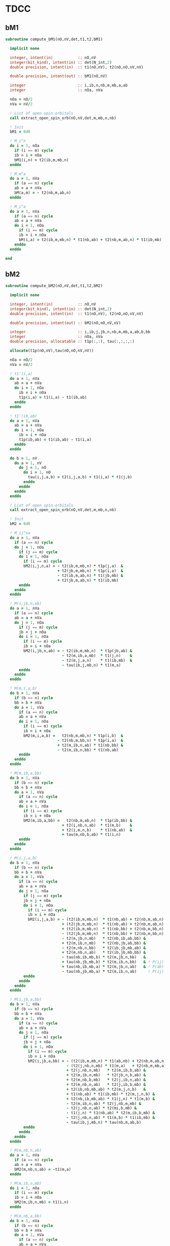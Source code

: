 * TDCC

** bM1
#+begin_src f90 :comments org :tangle tdcc.irp.f
subroutine compute_bM1(nO,nV,det,t1,t2,bM1)

  implicit none

  integer, intent(in)           :: nO,nV
  integer(bit_kind), intent(in) :: det(N_int,2)
  double precision, intent(in)  :: t1(nO,nV), t2(nO,nO,nV,nV)
  
  double precision, intent(out) :: bM1(nO,nV)

  integer                       :: i,ib,n,nb,m,mb,a,ab
  integer                       :: nOa, nVa

  nOa = nO/2
  nVa = nV/2

  ! List of open spin orbitals
  call extract_open_spin_orb(nO,nV,det,m,mb,n,nb)
  
  ! Init
  bM1 = 0d0
  
  ! M_i^n
  do i = 1, nOa
    if (i == m) cycle
    ib = i + nOa
    bM1(i,n) = t2(ib,m,mb,n)
  enddo

  ! M_m^a
  do a = 1, nVa
    if (a == n) cycle
    ab = a + nVa
    bM(a,m) = - t2(nb,m,ab,n)
  enddo

  ! M_i^a
  do a = 1, nVa
    if (a == n) cycle
    ab = a + nVa
    do i = 1, nOa
      if (i == m) cycle
      ib = i + nOa
      bM(i,a) = t2(ib,m,mb,n) * t1(nb,ab) + t2(nb,m,ab,n) * t1(ib,mb)
    enddo
  enddo
  
end
#+end_src

** bM2
#+begin_src f90 :comments org :tangle tdcc.irp.f
subroutine compute_bM2(nO,nV,det,t1,t2,bM2)

  implicit none

  integer, intent(in)           :: nO,nV
  integer(bit_kind), intent(in) :: det(N_int,2)
  double precision, intent(in)  :: t1(nO,nV), t2(nO,nO,nV,nV)
  
  double precision, intent(out) :: bM2(nO,nO,nV,nV)

  integer                       :: i,ib,j,jb,n,nb,m,mb,a,ab,b,bb
  integer                       :: nOa, nVa
  double precision, allocatable :: t1p(:,:), tau(:,:,:,:)

  allocate(t1p(nO,nV),tau(nO,nO,nV,nV))
  
  nOa = nO/2
  nVa = nV/2

  ! t1'(i,a)
  do a = 1, nVa
    ab = a + nVa
    do i = 1, nOa
      ib = i + nOa
      t1p(i,a) = t1(i,a) - t1(ib,ab)
    enddo
  enddo

  ! t1'(ib,ab)
  do a = 1, nVa
    ab = a + nVa
    do i = 1, nOa
      ib = i + nOa
      t1p(ib,ab) = t1(ib,ab) - t1(i,a)
    enddo
  enddo

  do b = 1, nV
    do a = 1, nV
      do j = 1, nO
        do i = 1, nO
          tau(i,j,a,b) = t2(i,j,a,b) + t1(i,a) * t1(j,b)
        enddo
      enddo
    enddo
  enddo
  
  ! List of open spin orbitals
  call extract_open_spin_orb(nO,nV,det,m,mb,n,nb)
  
  ! Init
  bM2 = 0d0

  ! M_ij^na
  do a = 1, nVa
    if (a == n) cycle
    do j = 1, nOa
      if (j == m) cycle
      do i = 1, nOa
        if (i == m) cycle
        bM2(i,j,n,a) = - t2(ib,m,mb,n) * t1p(j,a)  &
                       + t2(jb,m,mb,n) * t1p(i,a)  &
                       - t2(ib,m,ab,n) * t1(jb,mb) &
                       + t2(jb,m,ab,n) * t1(ib,mb)
      enddo
    enddo
  enddo

  ! M(i,jb,n,ab)
  do a = 1, nVa
    if (a == n) cycle
    ab = a + nVa
    do j = 1, nOa
      if (j == m) cycle
      jb = j + nOa
      do i = 1, nOa
        if (i == m) cycle
        ib = i + nOa
        bM2(i,jb,n,ab) = - t2(ib,m,mb,n)  * t1p(jb,ab) &
                         - t2(m,ib,a,mb)  * t1(j,n)    &
                         - t2(m,j,a,n)    * t1(ib,mb)  &
                         - tau(ib,j,mb,n) * t1(m,a)
      enddo
    enddo
  enddo

  ! M(m,i,a,b)
  do b = 1, nVa
    if (b == n) cycle
    bb = b + nVa
    do a = 1, nVa
      if (a == n) cycle
      ab = a + nVa
      do i = 1, nOa
        if (i == m) cycle
        ib = i + nOa
        bM2(m,i,a,b) =   t2(nb,m,mb,n) * t1p(i,b)  & 
                       - t2(nb,m,bb,n) * t1p(i,a)  &
                       + t2(m,ib,n,ab) * t1(nb,bb) &
                       - t2(m,ib,n,bb) * t1(nb,ab)
      enddo
    enddo
  enddo

  ! M(m,ib,a,bb)
  do b = 1, nVa
    if (b == n) cycle
    bb = b + nVa
    do a = 1, nVa
      if (a == n) cycle
      ab = a + nVa
      do i = 1, nOa
        if (i == m) cycle
        ib = i + nOa
        bM2(m,ib,a,bb) =   t2(nb,m,ab,n)  * t1p(ib,bb) &
                         + t2(i,nb,n,ab)  * t1(m,b)    &
                         + t2(i,m,n,b)    * t1(nb,ab)  &
                         + tau(m,nb,b,ab) * t1(i,n)
      enddo
    enddo
  enddo

  ! M(i,j,a,b)
  do b = 1, nVa
    if (b == n) cycle
    bb = b + nVa
    do a = 1, nVa
      if (a == n) cycle
      ab = a + nVa
      do j = 1, nOa
        if (j == m) cycle
        jb = j + nOa
        do i = 1, nOa
          if (i == m) cycle
          ib = i + nOa
          bM2(i,j,a,b) = - (t2(ib,m,mb,n)  * t1(nb,ab) + t2(nb,m,ab,n) * t1(ib,mb)) * t1p(j,b) &
                         + (t2(jb,m,mb,n)  * t1(nb,ab) + t2(nb,m,ab,n) * t1(jb,mb)) * t1p(i,b) & ! - P(ij)
                         + (t2(ib,m,mb,n)  * t1(nb,bb) + t2(nb,m,bb,n) * t1(ib,mb)) * t1p(j,a) & ! - P(ab)
                         - (t2(jb,m,mb,n)  * t1(nb,bb) + t2(nb,m,bb,n) * t1(jb,mb)) * t1p(i,a) & ! + P(ij) P(ab)
                         - t2(m,jb,n,mb)   * t2(nb,ib,ab,bb) &
                         + t2(m,ib,n,mb)   * t2(nb,jb,ab,bb) &
                         - t2(m,nb,n,bb)   * t2(ib,jb,mb,ab) &
                         + t2(m,nb,n,ab)   * t2(ib,jb,mb,bb) &
                         - tau(nb,ib,mb,b) * t2(m,jb,n,bb)   &
                         + tau(nb,jb,mb,b) * t2(m,ib,n,bb)   & ! P(ij)
                         + tau(nb,ib,mb,a) * t2(m,jb,n,ab)   & ! P(ab)
                         - tau(nb,jb,mb,a) * t2(m,ib,n,ab)     ! P(ij) P(ab)
        enddo
      enddo
    enddo
  enddo

  ! M(i,jb,a,bb)
  do b = 1, nVa
    if (b == n) cycle
    bb = b + nVa
    do a = 1, nVa
      if (a == n) cycle
      ab = a + nVa
      do j = 1, nOa
        if (j == m) cycle
        jb = j + nOa
        do i = 1, nOa
          if (i == m) cycle
          ib = i + nOa
          bM2(i,jb,a,bb) = - (t2(ib,m,mb,n) * t1(ab,nb) + t2(nb,m,ab,n) * t1(mb,ib)) * t1p(jb,bb) & ! Typo in the paper on the last term
                           - (t2(j,nb,n,mb) * t1(m,a)   + t2(nb,m,mb,a) * t1(i,n))   * t1p(jb,bb) &
                           + t2(j,nb,n,mb)   * t2(m,ib,b,ab) &
                           + t2(m,ib,n,mb)   * t2(jb,n,b,ab) &
                           + t2(m,nb,b,mb)   * t2(j,ib,n,ab) &
                           + t2(m,nb,n,ab)   * t2(j,ib,b,mb) &
                           + t2(ib,nb,mb,ab) * t2(m,j,n,b)   &
                           + t1(nb,ab) * t1(ib,mb) * t2(m,j,n,b) &
                           + t2(nb,ib,mb,ab) * t1(j,n) * t1(m,b) &
                           - t2(m,ib,n,ab) * t2(j,nb,m,mb) &
                           - t2(j,nb,n,ab) * t2(mi,b,mb) &
                           - t1(j,n) * t1(nb,ab) * t2(m,ib,b,mb) &
                           - t2(j,nb,n,ab) * t1(m,b) * t1(ib,mb) &
                           - tau(ib,j,mb,n) * tau(nb,m,ab,b)
        enddo
      enddo
    enddo
  enddo

  ! M(m,nb,n,ab)
  do a = 1, nVa
    if (a == n) cycle
    ab = a + nVa
    bM2(m,nb,n,ab) = -t1(m,a)  
  enddo

  ! M(m,ib,n,mb)
  do i = 1, nOa
    if (i == m) cycle
    ib = i + nOa
    bM2(m,ib,n,mb) = t1(i,n)
  enddo

  ! M(m,nb,a,bb)
  do b = 1, nVa
    if (b == n) cycle
    bb = b + nVa
    do a = 1, nVa
      if (a == n) cycle
      ab = a + nVa
      bM2(m,nb,a,bb) = - tau(m,nb,b,ab)
    enddo
  enddo

  ! M(i,m,a,n)
  do a = 1, nVa
    if (a == n) cycle
    ab = a + nVa
    do i = 1, nOa
      if (i == m) cycle
      ib = i + nOa
      bM2(i,m,a,n) = - t2(ib,m,ab,n)
    enddo
  enddo

  ! M(m,ib,n,ab)
  do a = 1, nVa
    if (a == n) cycle
    ab = a + nVa
    do i = 1, nOa
      if (i == m) cycle
      ib = i + nOa
      bM2(m,ib,n,ab) = tau(i,m,n,a)
    enddo
  enddo

  ! M(m,ib,a,mb)
  do a = 1, nVa
    if (a == n) cycle
    ab = a + nVa
    do i = 1, nOa
      if (i == m) cycle
      ib = i + nOa
      bM2(m,ib,a,mb) = tau(i,nb,n,ab)
    enddo
  enddo
  
  deallocate(t1p,tau)
  
end
#+end_src

** Extract open orb spin
#+begin_src f90 :comments org :tangle tdcc.irp.f
subroutine extract_open_spin_orb(nO,nV,det,m,mb,n,nb)

  implicit none

  integer, intent(in)           :: nO,nV
  integer(bit_kind), intent(in) :: det(N_int,2)

  integer, intent(out)          :: m,mb,n,nb

  integer                       :: i,ib,j,jb,n,nb,m,mb,a,ab,b,bb
  integer                       :: idx_o, idx_v, s
  integer(bit_kind)             :: res(N_int,2)
  integer                       :: list_o(4)
  logical                       :: is_pa, is_pb

  ! List of open orbitals
  idx_o = 1
  idx_v = 1
  do s = 1, 2
    do i = 1, mo_num
      call apply_hole(det, 1, i, res, is_pa, N_int)
      call apply_hole(det, 2, i, res, is_pb, N_int)

      if ((s == 1 .and. is_pa) .or. (s == 2 .and. is_pb)) then
        idx_o = idx_o + 1
      elseif ((s == 1 .and. .not. is_pa) .or. (s == 2 .and. .not. is_pb)) then
        idx_v = idx_v + 1
      endif
      
      if     (s == 1  .and.     is_pa     .and.  .not. is_pb) then
        list_o(1) = idx_o-1
      elseif (s == 1  .and.  .not. is_pa  .and.    is_pb    ) then
        list_o(2) = idx_v-1 
      elseif (s == 2  .and.  .not. is_pa  .and.    is_pb    ) then
        list_o(3) = idx_o-1
      elseif (s == 2  .and.     is_pa     .and.  .not. is_pb) then
        list_o(4) = idx_v-1
      endif
    enddo
  enddo

  ! Ref:
  !   a     n     m     i
  !   |    -|->   |    -|->
  !   |     |   <-|-  <-|-
  m  = list_o(1)
  mb = list_o(2)
  n  = list_o(3)
  nb = list_o(4)

  ! Reminder: -The index of i_beta (ib) is i_alpha (i) + number of occupied alpha (nOa)
  !           -The index of a_beta (ab) is a_alpha (a) + number of virtual alpha (nVa)
  !           -Cycle when i == m and a == n to avoid considering an
  ! open MO as a core or virtual one
  
end
#+end_src
  
